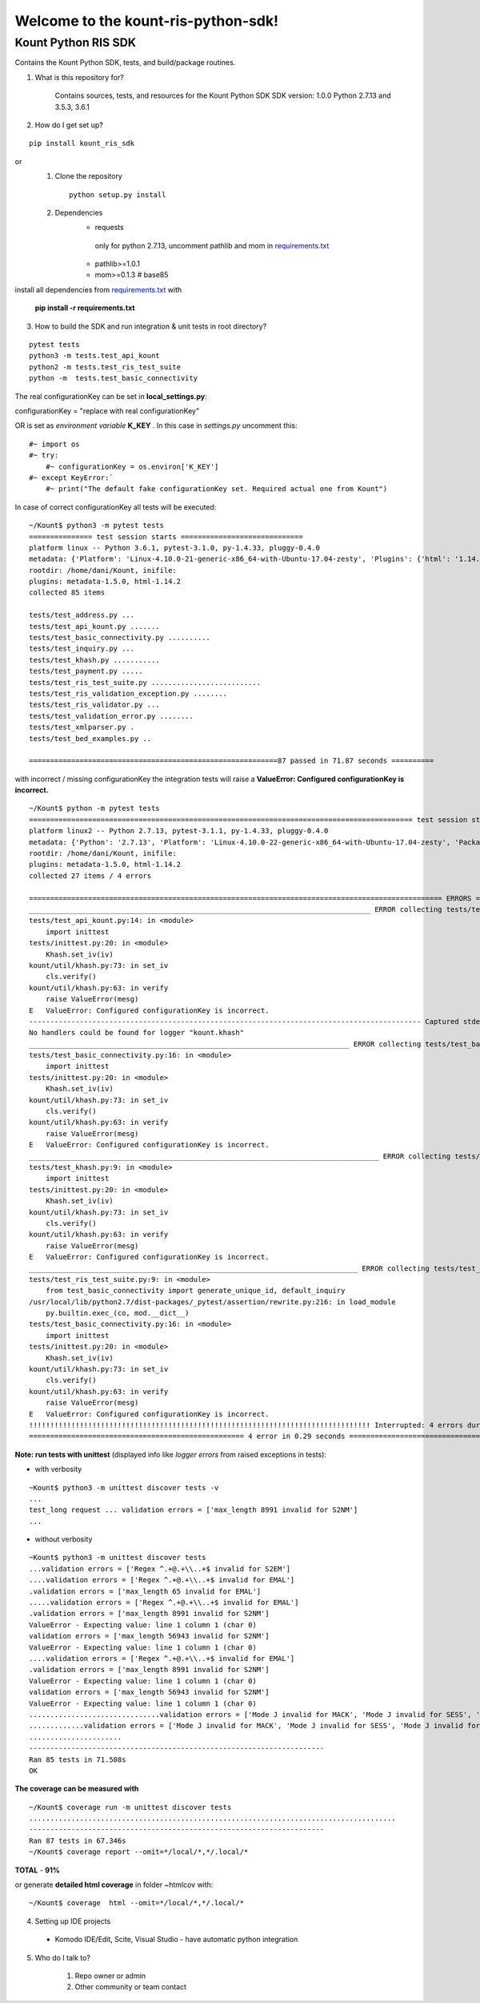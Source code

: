 Welcome to the kount-ris-python-sdk!
====================================================================

Kount Python RIS SDK 
----------------------------

Contains the Kount Python SDK, tests, and build/package routines.

1. What is this repository for?

    Contains sources, tests, and resources for the Kount Python SDK
    SDK version: 1.0.0
    Python 2.7.13 and 3.5.3, 3.6.1 

2. How do I get set up?  

::

   pip install kount_ris_sdk

or
   1. Clone the repository

    ::

       python setup.py install

   2. Dependencies
        * requests
        
         only for python 2.7.13, uncomment pathlib and mom in `requirements.txt <https://github.com/Kount/kount-ris-python-sdk/blob/master/requirements.txt>`_
         
        * pathlib>=1.0.1
        
        * mom>=0.1.3 # base85


install all dependencies from `requirements.txt <https://github.com/Kount/kount-ris-python-sdk/blob/master/requirements.txt>`_  with

 
    **pip install -r requirements.txt**

3. How to build the SDK and run integration & unit tests in root directory?


:: 

    pytest tests
    python3 -m tests.test_api_kount
    python2 -m tests.test_ris_test_suite
    python -m  tests.test_basic_connectivity


The real configurationKey can be set in **local_settings.py**:

configurationKey = "replace with real configurationKey"

OR is set as *environment variable* **K_KEY** . In this case in *settings.py* uncomment this:


::

   #~ import os
   #~ try:
       #~ configurationKey = os.environ['K_KEY']
   #~ except KeyError:`
       #~ print("The default fake configurationKey set. Required actual one from Kount")


In case of correct configurationKey all tests will be executed:


::

    ~/Kount$ python3 -m pytest tests
    =============== test session starts =============================
    platform linux -- Python 3.6.1, pytest-3.1.0, py-1.4.33, pluggy-0.4.0
    metadata: {'Platform': 'Linux-4.10.0-21-generic-x86_64-with-Ubuntu-17.04-zesty', 'Plugins': {'html': '1.14.2', 'metadata': '1.5.0'}, 'Packages': {'py': '1.4.33', 'pytest': '3.1.0', 'pluggy': '0.4.0'}, 'Python': '3.6.1'}
    rootdir: /home/dani/Kount, inifile:
    plugins: metadata-1.5.0, html-1.14.2
    collected 85 items 
    
    tests/test_address.py ...
    tests/test_api_kount.py .......
    tests/test_basic_connectivity.py ..........
    tests/test_inquiry.py ...
    tests/test_khash.py ...........
    tests/test_payment.py .....
    tests/test_ris_test_suite.py ..........................
    tests/test_ris_validation_exception.py ........
    tests/test_ris_validator.py ...
    tests/test_validation_error.py ........
    tests/test_xmlparser.py .
    tests/test_bed_examples.py ..
    
    ===========================================================87 passed in 71.87 seconds ==========
    

with incorrect / missing configurationKey the integration tests will raise a **ValueError: Configured configurationKey is incorrect.**

::

    ~/Kount$ python -m pytest tests
    =========================================================================================== test session starts ============================================================================================
    platform linux2 -- Python 2.7.13, pytest-3.1.1, py-1.4.33, pluggy-0.4.0
    metadata: {'Python': '2.7.13', 'Platform': 'Linux-4.10.0-22-generic-x86_64-with-Ubuntu-17.04-zesty', 'Packages': {'py': '1.4.33', 'pytest': '3.1.1', 'pluggy': '0.4.0'}, 'Plugins': {'html': '1.14.2', 'metadata': '1.5.0'}}
    rootdir: /home/dani/Kount, inifile:
    plugins: metadata-1.5.0, html-1.14.2
    collected 27 items / 4 errors 
    
    ================================================================================================== ERRORS ==================================================================================================
    _________________________________________________________________________________ ERROR collecting tests/test_api_kount.py _________________________________________________________________________________
    tests/test_api_kount.py:14: in <module>
        import inittest
    tests/inittest.py:20: in <module>
        Khash.set_iv(iv)
    kount/util/khash.py:73: in set_iv
        cls.verify()
    kount/util/khash.py:63: in verify
        raise ValueError(mesg)
    E   ValueError: Configured configurationKey is incorrect.
    --------------------------------------------------------------------------------------------- Captured stderr ----------------------------------------------------------------------------------------------
    No handlers could be found for logger "kount.khash"
    ____________________________________________________________________________ ERROR collecting tests/test_basic_connectivity.py _____________________________________________________________________________
    tests/test_basic_connectivity.py:16: in <module>
        import inittest
    tests/inittest.py:20: in <module>
        Khash.set_iv(iv)
    kount/util/khash.py:73: in set_iv
        cls.verify()
    kount/util/khash.py:63: in verify
        raise ValueError(mesg)
    E   ValueError: Configured configurationKey is incorrect.
    ___________________________________________________________________________________ ERROR collecting tests/test_khash.py ___________________________________________________________________________________
    tests/test_khash.py:9: in <module>
        import inittest
    tests/inittest.py:20: in <module>
        Khash.set_iv(iv)
    kount/util/khash.py:73: in set_iv
        cls.verify()
    kount/util/khash.py:63: in verify
        raise ValueError(mesg)
    E   ValueError: Configured configurationKey is incorrect.
    ______________________________________________________________________________ ERROR collecting tests/test_ris_test_suite.py _______________________________________________________________________________
    tests/test_ris_test_suite.py:9: in <module>
        from test_basic_connectivity import generate_unique_id, default_inquiry
    /usr/local/lib/python2.7/dist-packages/_pytest/assertion/rewrite.py:216: in load_module
        py.builtin.exec_(co, mod.__dict__)
    tests/test_basic_connectivity.py:16: in <module>
        import inittest
    tests/inittest.py:20: in <module>
        Khash.set_iv(iv)
    kount/util/khash.py:73: in set_iv
        cls.verify()
    kount/util/khash.py:63: in verify
        raise ValueError(mesg)
    E   ValueError: Configured configurationKey is incorrect.
    !!!!!!!!!!!!!!!!!!!!!!!!!!!!!!!!!!!!!!!!!!!!!!!!!!!!!!!!!!!!!!!!!!!!!!!!!!!!!!!!! Interrupted: 4 errors during collection !!!!!!!!!!!!!!!!!!!!!!!!!!!!!!!!!!!!!!!!!!!!!!!!!!!!!!!!!!!!!!!!!!!!!!!!!!!!!!!!!!
    =================================================== 4 error in 0.29 seconds =================================


**Note: run tests with unittest** (displayed info like *logger errors* from raised exceptions in tests):

* with verbosity

::

    ~Kount$ python3 -m unittest discover tests -v
    ...
    test_long request ... validation errors = ['max_length 8991 invalid for S2NM']
    ...

* without verbosity

::

    ~Kount$ python3 -m unittest discover tests
    ...validation errors = ['Regex ^.+@.+\\..+$ invalid for S2EM']
    ....validation errors = ['Regex ^.+@.+\\..+$ invalid for EMAL']
    .validation errors = ['max_length 65 invalid for EMAL']
    .....validation errors = ['Regex ^.+@.+\\..+$ invalid for EMAL']
    .validation errors = ['max_length 8991 invalid for S2NM']
    ValueError - Expecting value: line 1 column 1 (char 0)
    validation errors = ['max_length 56943 invalid for S2NM']
    ValueError - Expecting value: line 1 column 1 (char 0)
    ....validation errors = ['Regex ^.+@.+\\..+$ invalid for EMAL']
    .validation errors = ['max_length 8991 invalid for S2NM']
    ValueError - Expecting value: line 1 column 1 (char 0)
    validation errors = ['max_length 56943 invalid for S2NM']
    ValueError - Expecting value: line 1 column 1 (char 0)
    ...............................validation errors = ['Mode J invalid for MACK', 'Mode J invalid for SESS', 'Mode J invalid for SITE', 'Mode J invalid for PROD_QUANT[0]', 'Mode J invalid for PROD_ITEM[0]', 'Mode J invalid for PROD_PRICE[0]', 'Mode J invalid for PROD_TYPE[0]']
    .............validation errors = ['Mode J invalid for MACK', 'Mode J invalid for SESS', 'Mode J invalid for SITE', 'Mode J invalid for PROD_QUANT[0]', 'Mode J invalid for PROD_ITEM[0]', 'Mode J invalid for PROD_PRICE[0]', 'Mode J invalid for PROD_TYPE[0]']
    ......................
    ----------------------------------------------------------------------
    Ran 85 tests in 71.508s
    OK



**The coverage can be measured with**


::

    ~/Kount$ coverage run -m unittest discover tests
    .......................................................................................
    ----------------------------------------------------------------------
    Ran 87 tests in 67.346s
    ~/Kount$ coverage report --omit=*/local/*,*/.local/*


**TOTAL**  -  **91%**  

or generate **detailed html coverage** in folder ~htmlcov with:

::

    ~/Kount$ coverage  html --omit=*/local/*,*/.local/*


4. Setting up IDE projects

  * Komodo IDE/Edit, Scite, Visual Studio - have automatic python integration

5. Who do I talk to?

    #. Repo owner or admin
    
    #. Other community or team contact
